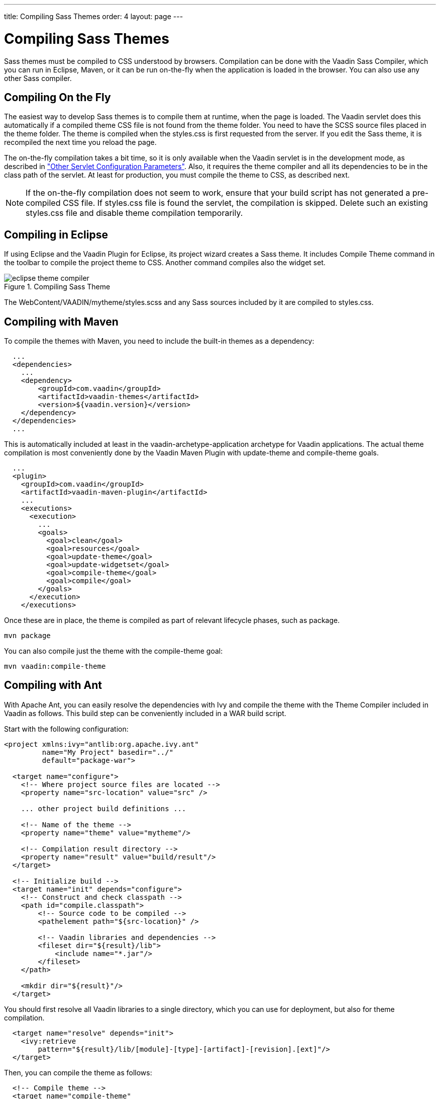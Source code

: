 ---
title: Compiling Sass Themes
order: 4
layout: page
---

[[themes.compiling]]
= Compiling Sass Themes

Sass themes must be compiled to CSS understood by browsers. Compilation can be
done with the Vaadin Sass Compiler, which you can run in Eclipse, Maven, or it
can be run on-the-fly when the application is loaded in the browser. You can
also use any other Sass compiler.

[[themes.compiling.on-the-fly]]
== Compiling On the Fly

The easiest way to develop Sass themes is to compile them at runtime, when the page is loaded.
The Vaadin servlet does this automatically if a compiled theme CSS file is not found from the theme folder.
You need to have the SCSS source files placed in the theme folder.
The theme is compiled when the [filename]#styles.css# is first requested from the server.
If you edit the Sass theme, it is recompiled the next time you reload the page.

The on-the-fly compilation takes a bit time, so it is only available when the
Vaadin servlet is in the development mode, as described in
<<dummy/../../../framework/application/application-environment#application.environment.parameters,"Other
Servlet Configuration Parameters">>. Also, it requires the theme compiler and
all its dependencies to be in the class path of the servlet. At least for
production, you must compile the theme to CSS, as described next.

NOTE: If the on-the-fly compilation does not seem to work, ensure that your build script has not generated a pre-compiled CSS file.
If [filename]#styles.css# file is found the servlet, the compilation is skipped.
Delete such an existing [filename]#styles.css# file and disable theme compilation temporarily.

[[themes.compiling.eclipse]]
== Compiling in Eclipse

If using Eclipse and the Vaadin Plugin for Eclipse, its project wizard creates a
Sass theme. It includes [menuchoice]#Compile Theme# command in the toolbar to
compile the project theme to CSS. Another command compiles also the widget set.

[[figure.themes.compiling.eclipse]]
.Compiling Sass Theme
image::img/eclipse-theme-compiler.png[]

The [filename]#WebContent/VAADIN/mytheme/styles.scss# and any Sass sources
included by it are compiled to [filename]#styles.css#.


[[themes.compiling.maven]]
== Compiling with Maven

To compile the themes with Maven, you need to include the built-in themes as a
dependency:


[source, xml]
----
  ...
  <dependencies>
    ...
    <dependency>
        <groupId>com.vaadin</groupId>
        <artifactId>vaadin-themes</artifactId>
        <version>${vaadin.version}</version>
    </dependency>
  </dependencies>
  ...
----

This is automatically included at least in the
[literal]#++vaadin-archetype-application++# archetype for Vaadin applications.
The actual theme compilation is most conveniently done by the Vaadin Maven
Plugin with [literal]#++update-theme++# and [literal]#++compile-theme++# goals.


[source, xml]
----
  ...
  <plugin>
    <groupId>com.vaadin</groupId>
    <artifactId>vaadin-maven-plugin</artifactId>
    ...
    <executions>
      <execution>
        ...
        <goals>
          <goal>clean</goal>
          <goal>resources</goal>
          <goal>update-theme</goal>
          <goal>update-widgetset</goal>
          <goal>compile-theme</goal>
          <goal>compile</goal>
        </goals>
      </execution>
    </executions>
----

Once these are in place, the theme is compiled as part of relevant lifecycle
phases, such as [literal]#++package++#.

[subs="normal"]
----
[command]#mvn# [parameter]#package#
----
You can also compile just the theme with the [package]#compile-theme# goal:

[subs="normal"]
----
[command]#mvn# [parameter]#vaadin:compile-theme#
----

ifdef::web[]
[[themes.compiling.command-line]]
== Compiling in Command-line

You can compile Sass style sheets to CSS either with the Vaadin Sass compiler or
the standard one. The [filename]#styles.css# of a custom theme should be the
compilation target. When compiled before deployment, the source files do not
need to be in the theme folder.

You can run the Vaadin Sass compiler in a theme folder as follows:

[subs="normal"]
----
[command]#java# [parameter]#-cp# [replaceable]#'../../../WEB-INF/lib/*'# com.vaadin.sass.SassCompiler styles.scss styles.css
----
The [parameter]#-cp# parameter should point to the class path where the Vaadin
Sass Compiler and theme JARs are located. In the above example, they are assumed
to be located in the [filename]#WEB-INF/lib# folder of the web application. If
you have loaded the Vaadin libraries using Ivy, as is the case with projects
created with the Vaadin Plugin for Eclipse, the Vaadin libraries are stored in
Ivy's local repository. Its folder hierarchy is somewhat scattered, so we
recommend that you retrieve the libraries to a single folder. We recommend using
an Ant script as is described next.

endif::web[]

[[themes.compiling.ant]]
== Compiling with Ant

With Apache Ant, you can easily resolve the dependencies with Ivy and compile
the theme with the Theme Compiler included in Vaadin as follows. This build step
can be conveniently included in a WAR build script.

Start with the following configuration:


[source, xml]
----
<project xmlns:ivy="antlib:org.apache.ivy.ant"
         name="My Project" basedir="../"
         default="package-war">

  <target name="configure">
    <!-- Where project source files are located -->
    <property name="src-location" value="src" />

    ... other project build definitions ...

    <!-- Name of the theme -->
    <property name="theme" value="mytheme"/>

    <!-- Compilation result directory -->
    <property name="result" value="build/result"/>
  </target>

  <!-- Initialize build -->
  <target name="init" depends="configure">
    <!-- Construct and check classpath -->
    <path id="compile.classpath">
        <!-- Source code to be compiled -->
        <pathelement path="${src-location}" />

        <!-- Vaadin libraries and dependencies -->
        <fileset dir="${result}/lib">
            <include name="*.jar"/>
        </fileset>
    </path>

    <mkdir dir="${result}"/>
  </target>
----

You should first resolve all Vaadin libraries to a single directory, which you
can use for deployment, but also for theme compilation.


----
  <target name="resolve" depends="init">
    <ivy:retrieve
        pattern="${result}/lib/[module]-[type]-[artifact]-[revision].[ext]"/>
  </target>
----

Then, you can compile the theme as follows:


----
  <!-- Compile theme -->
  <target name="compile-theme"
          depends="init, resolve">
    <delete dir="${result}/VAADIN/themes/${theme}"/>
    <mkdir dir="${result}/VAADIN/themes/${theme}"/>

    <java classname="com.vaadin.sass.SassCompiler"
          fork="true">
      <classpath>
        <path refid="compile.classpath"/>
      </classpath>
      <arg value="WebContent/VAADIN/themes/${theme}/styles.scss"/>
      <arg value="${result}/VAADIN/themes/${theme}/styles.css"/>
    </java>

    	<!-- Copy theme resources -->
    <copy todir="${result}/VAADIN/themes/${theme}">
      <fileset dir="WebContent/VAADIN/themes/${theme}">
        <exclude name="**/*.scss"/>
      </fileset>
    </copy>
  </target>
</project>
----
